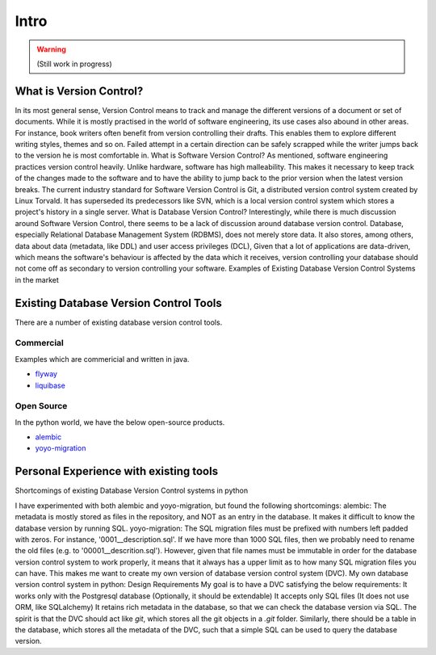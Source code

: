 Intro
=============

.. warning::

    (Still work in progress)

What is Version Control?
------------------------

In its most general sense, Version Control means to track and manage the different versions of a document or set of documents.
While it is mostly practised in the world of software engineering, its use cases also abound in other areas.
For instance, book writers often benefit from version controlling their drafts. This enables them to explore different writing styles, themes and so on. Failed attempt in a certain direction can be safely scrapped while the writer jumps back to the version he is most comfortable in.
What is Software Version Control?
As mentioned, software engineering practices version control heavily. Unlike hardware, software has high malleability. This makes it necessary to keep track of the changes made to the software and to have the ability to jump back to the prior version when the latest version breaks.
The current industry standard for Software Version Control is Git, a distributed version control system created by Linux Torvald. It has superseded its predecessors like SVN, which is a local version control system which stores a project's history in a single server.
What is Database Version Control?
Interestingly, while there is much discussion around Software Version Control, there seems to be a lack of discussion around database version control.
Database, especially Relational Database Management System (RDBMS), does not merely store data. It also stores, among others, data about data (metadata, like DDL) and user access privileges (DCL),
Given that a lot of applications are data-driven, which means the software's behaviour is affected by the data which it receives, version controlling your database should not come off as secondary to version controlling your software.
Examples of Existing Database Version Control Systems in the market

Existing Database Version Control Tools
--------------------------------------------
There are a number of existing database version control tools.

Commercial
~~~~~~~~~~
Examples which are commericial and written in java.

- `flyway <https://flywaydb.org/>`_
- `liquibase <https://www.liquibase.org/>`_

Open Source
~~~~~~~~~~~

In the python world, we have the below open-source products.

- `alembic <https://alembic.sqlalchemy.org/en/latest/>`_
- `yoyo-migration <https://ollycope.com/software/yoyo/latest/>`_

Personal Experience with existing tools
--------------------------------------------
Shortcomings of existing Database Version Control systems in python

I have experimented with both alembic and yoyo-migration, but found the following shortcomings:
alembic: The metadata is mostly stored as files in the repository, and NOT as an entry in the database. It makes it difficult to know the database version by running SQL.
yoyo-migration: The SQL migration files must be prefixed with numbers left padded with zeros. For instance, '0001__description.sql'. If we have more than 1000 SQL files, then we probably need to rename the old files (e.g. to '00001__descrition.sql'). However, given that file names must be immutable in order for the database version control system to work properly, it means that it always has a upper limit as to how many SQL migration files you can have.
This makes me want to create my own version of database version control system (DVC).
My own database version control system in python: Design Requirements
My goal is to have a DVC satisfying the below requirements:
It works only with the Postgresql database (Optionally, it should be extendable)
It accepts only SQL files (It does not use ORM, like SQLalchemy)
It retains rich metadata in the database, so that we can check the database version via SQL.
The spirit is that the DVC should act like `git`, which stores all the git objects in a `.git` folder. Similarly, there should be a table in the database, which stores all the metadata of the DVC, such that a simple SQL can be used to query the database version.

